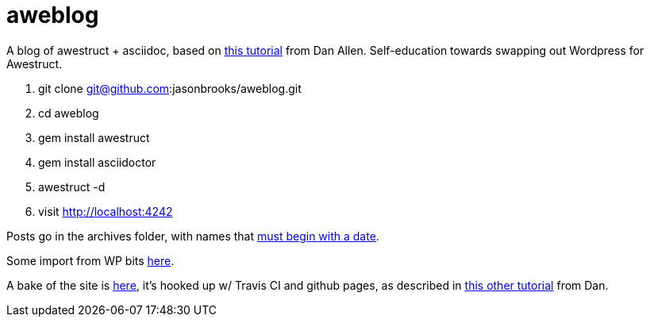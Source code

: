 aweblog
=======

A blog of awestruct + asciidoc, based on https://github.com/mojavelinux/decks/blob/master/awestruct-git/demos/setup-blog-demo.asciidoc[this tutorial] from Dan Allen. Self-education towards swapping out Wordpress for Awestruct.

. git clone git@github.com:jasonbrooks/aweblog.git
. cd aweblog
. gem install awestruct
. gem install asciidoctor
. awestruct -d
. visit http://localhost:4242

Posts go in the archives folder, with names that http://awestruct.org/extensions/posts/[must begin with a date].

Some import from WP bits https://gist.github.com/jasonbrooks/5733146[here].

A bake of the site is http://jasonbrooks.github.io/aweblog/[here], it's hooked up w/ Travis CI and github pages, as described in https://github.com/mojavelinux/decks/blob/master/awestruct-git/demos/github-pages-deploy-demo.asciidoc[this other tutorial] from Dan.

